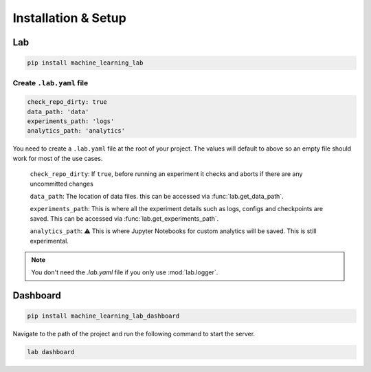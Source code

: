 Installation & Setup
====================

Lab
---

.. code-block:: console

    pip install machine_learning_lab

Create ``.lab.yaml`` file
^^^^^^^^^^^^^^^^^^^^^^^^^

.. code-block:: yaml

	check_repo_dirty: true
	data_path: 'data'
	experiments_path: 'logs'
	analytics_path: 'analytics'

You need to create a ``.lab.yaml`` file at the root of your project.
The values will default to above so an empty file should work for most of the use cases.

	``check_repo_dirty``: If ``true``, before running an experiment it checks and aborts if there are any uncommitted changes

	``data_path``: The location of data files.	this can be accessed via :func:`lab.get_data_path`.

	``experiments_path``: This is where all the experiment details such as logs, configs and checkpoints are saved. This can be accessed via :func:`lab.get_experiments_path`.

	``analytics_path``: ⚠️ This is where Jupyter Notebooks for custom analytics will be saved. This is still experimental.

.. note::

	You don't need the `.lab.yaml` file if you only use :mod:`lab.logger`.

Dashboard
-------------

.. code-block:: console

  pip install machine_learning_lab_dashboard


Navigate to the path of the project and run the following command to start the server.

.. code-block:: console

  lab dashboard


